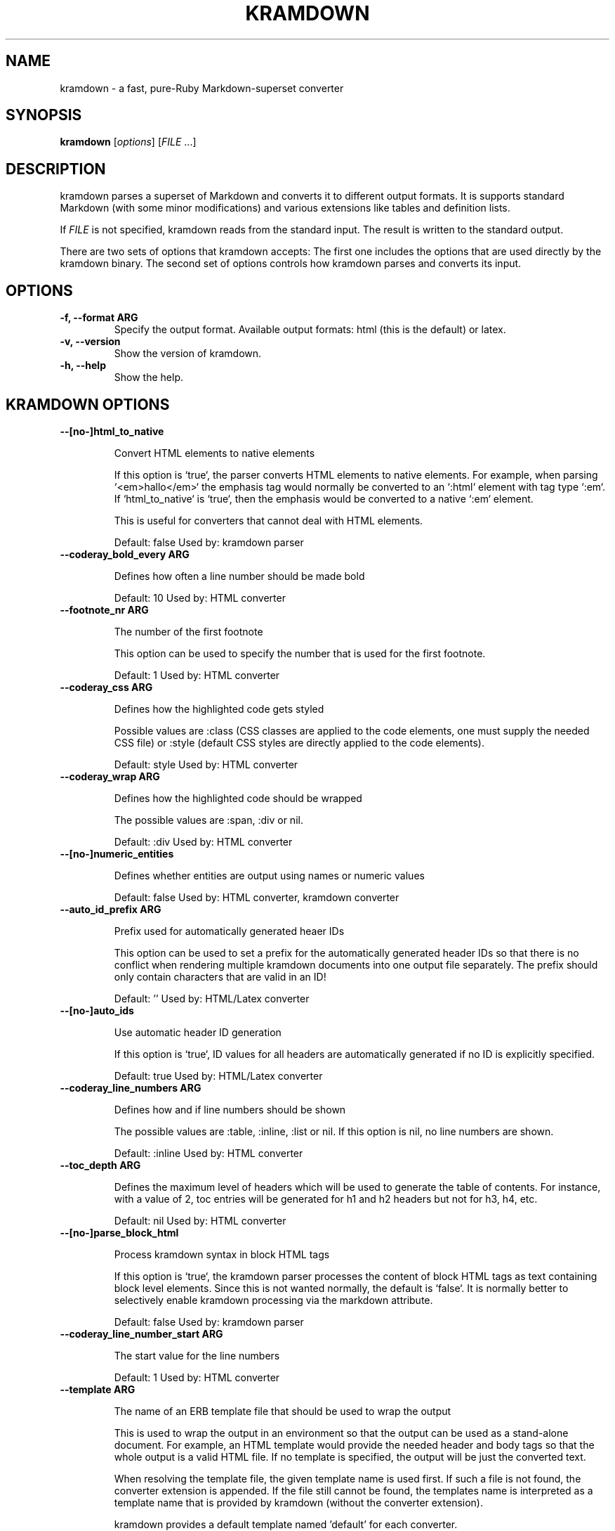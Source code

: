 .TH "KRAMDOWN" 1 "February 2010"
.SH NAME
kramdown \- a fast, pure-Ruby Markdown-superset converter
.SH SYNOPSIS
.B kramdown
[\fIoptions\fR]
[\fIFILE\fR ...]
.SH DESCRIPTION
kramdown parses a superset of Markdown and converts it to different output formats. It is supports
standard Markdown (with some minor modifications) and various extensions like tables and definition
lists.

If \fIFILE\fR is not specified, kramdown reads from the standard input. The result is written to the
standard output.

There are two sets of options that kramdown accepts: The first one includes the options that are
used directly by the kramdown binary. The second set of options controls how kramdown parses and
converts its input.
.SH OPTIONS
.TP
.B \-f, \-\-format ARG
Specify the output format. Available output formats: html (this is the default) or latex.
.TP
.B \-v, \-\-version
Show the version of kramdown.
.TP
.B \-h, \-\-help
Show the help.

.SH KRAMDOWN OPTIONS

.TP
.B \-\-[no\-]html_to_native

Convert HTML elements to native elements

If this option is `true`, the parser converts HTML elements to native
elements. For example, when parsing `<em>hallo</em>` the emphasis tag
would normally be converted to an `:html` element with tag type `:em`.
If `html_to_native` is `true`, then the emphasis would be converted to a
native `:em` element.

This is useful for converters that cannot deal with HTML elements.

Default: false
Used by: kramdown parser


.TP
.B \-\-coderay_bold_every ARG

Defines how often a line number should be made bold

Default: 10
Used by: HTML converter


.TP
.B \-\-footnote_nr ARG

The number of the first footnote

This option can be used to specify the number that is used for the first
footnote.

Default: 1
Used by: HTML converter


.TP
.B \-\-coderay_css ARG

Defines how the highlighted code gets styled

Possible values are :class (CSS classes are applied to the code
elements, one must supply the needed CSS file) or :style (default CSS
styles are directly applied to the code elements).

Default: style
Used by: HTML converter


.TP
.B \-\-coderay_wrap ARG

Defines how the highlighted code should be wrapped

The possible values are :span, :div or nil.

Default: :div
Used by: HTML converter


.TP
.B \-\-[no\-]numeric_entities

Defines whether entities are output using names or numeric values

Default: false
Used by: HTML converter, kramdown converter


.TP
.B \-\-auto_id_prefix ARG

Prefix used for automatically generated heaer IDs

This option can be used to set a prefix for the automatically generated
header IDs so that there is no conflict when rendering multiple kramdown
documents into one output file separately. The prefix should only
contain characters that are valid in an ID!

Default: ''
Used by: HTML/Latex converter


.TP
.B \-\-[no\-]auto_ids

Use automatic header ID generation

If this option is `true`, ID values for all headers are automatically
generated if no ID is explicitly specified.

Default: true
Used by: HTML/Latex converter


.TP
.B \-\-coderay_line_numbers ARG

Defines how and if line numbers should be shown

The possible values are :table, :inline, :list or nil. If this option is
nil, no line numbers are shown.

Default: :inline
Used by: HTML converter


.TP
.B \-\-toc_depth ARG

Defines the maximum level of headers which will be used to generate the table of
contents. For instance, with a value of 2, toc entries will be generated for h1
and h2 headers but not for h3, h4, etc.

Default: nil
Used by: HTML converter


.TP
.B \-\-[no\-]parse_block_html

Process kramdown syntax in block HTML tags

If this option is `true`, the kramdown parser processes the content of
block HTML tags as text containing block level elements. Since this is
not wanted normally, the default is `false`. It is normally better to
selectively enable kramdown processing via the markdown attribute.

Default: false
Used by: kramdown parser


.TP
.B \-\-coderay_line_number_start ARG

The start value for the line numbers

Default: 1
Used by: HTML converter


.TP
.B \-\-template ARG

The name of an ERB template file that should be used to wrap the output

This is used to wrap the output in an environment so that the output can
be used as a stand-alone document. For example, an HTML template would
provide the needed header and body tags so that the whole output is a
valid HTML file. If no template is specified, the output will be just
the converted text.

When resolving the template file, the given template name is used first.
If such a file is not found, the converter extension is appended. If the
file still cannot be found, the templates name is interpreted as a
template name that is provided by kramdown (without the converter
extension).

kramdown provides a default template named 'default' for each converter.

Default: ''
Used by: all converters


.TP
.B \-\-[no\-]parse_span_html

Process kramdown syntax in span HTML tags

If this option is `true`, the kramdown parser processes the content of
span HTML tags as text containing span level elements.

Default: true
Used by: kramdown parser


.TP
.B \-\-coderay_tab_width ARG

The tab width used in highlighted code

Used by: HTML converter


.SH SEE ALSO
The kramdown website, http://kramdown.rubyforge.org/ for more information, especially on the support
input syntax.
.SH AUTHOR
kramdown was written by Thomas Leitner <t_leitner@gmx.at>.
.PP
This manual page was written by Thomas Leitner <t_leitner@gmx.at>.

